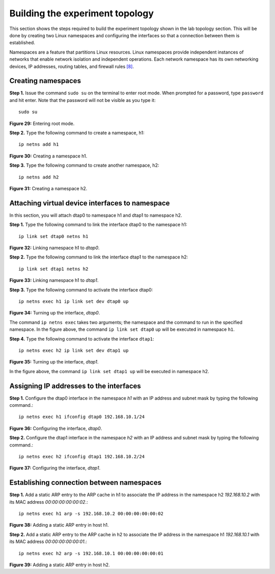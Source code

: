 Building the experiment topology
================================

This section shows the steps required to build the experiment topology shown in the lab topology section. 
This will be done by creating two Linux namespaces and configuring the interfaces so that a connection between 
them is established.

Namespaces are a feature that partitions Linux resources. Linux namespaces provide independent instances of 
networks that enable network isolation and independent operations. Each network namespace has its own networking 
devices, IP addresses, routing tables, and firewall rules `[8] <references.html>`_.

Creating namespaces
+++++++++++++++++++

**Step 1.** Issue the command ``sudo su`` on the terminal to enter root mode. When prompted for a password, type 
``password`` and hit enter. Note that the password will not be visible as you type it::

    sudo su

.. image:: images/fig_29.png

**Figure 29:** Entering root mode.

**Step 2.** Type the following command to create a namespace, h1::

    ip netns add h1

.. image:: images/fig_30.png

**Figure 30:** Creating a namespace h1.

**Step 3.** Type the following command to create another namespace, h2::

    ip netns add h2

.. image:: images/fig_31.png

**Figure 31:** Creating a namespace h2.

Attaching virtual device interfaces to namespace
++++++++++++++++++++++++++++++++++++++++++++++++

In this section, you will attach dtap0 to namespace h1 and dtap1 to namespace h2.

**Step 1.** Type the following command to link the interface dtap0 to the namespace h1::

    ip link set dtap0 netns h1

.. image:: images/fig_32.png

**Figure 32:** Linking namespace h1 to *dtap0*.

**Step 2.** Type the following command to link the interface dtap1 to the namespace h2::

    ip link set dtap1 netns h2

.. image:: images/fig_33.png

**Figure 33:** Linking namespace h1 to *dtap1*.

**Step 3.** Type the following command to activate the interface dtap0::

    ip netns exec h1 ip link set dev dtap0 up

.. image:: images/fig_34.png

**Figure 34:** Turning up the interface, *dtap0*.

The command ``ip netns exec`` takes two arguments; the namespace and the command to run in 
the specified namespace. In the figure above, the command ``ip link set dtap0`` ``up`` will 
be executed in namespace ``h1``.

**Step 4.** Type the following command to activate the interface ``dtap1``::

    ip netns exec h2 ip link set dev dtap1 up

.. image:: images/fig_35.png

**Figure 35:** Turning up the interface, *dtap1*.

In the figure above, the command ``ip link set dtap1 up`` will be executed in namespace h2.

Assigning IP addresses to the interfaces
++++++++++++++++++++++++++++++++++++++++

**Step 1.** Configure the dtap0 interface in the namespace *h1* with an IP address and subnet mask 
by typing the following command.::

    ip netns exec h1 ifconfig dtap0 192.168.10.1/24

.. image:: images/fig_36.png

**Figure 36:** Configuring the interface, *dtap0*.

**Step 2.** Configure the dtap1 interface in the namespace *h2* with an IP address and subnet mask by 
typing the following command.::

    ip netns exec h2 ifconfig dtap1 192.168.10.2/24

.. image:: images/fig_37.png

**Figure 37:** Configuring the interface, *dtap1*.

Establishing connection between namespaces
++++++++++++++++++++++++++++++++++++++++++

**Step 1.** Add a static ARP entry to the ARP cache in h1 to associate the IP address in the namespace 
h2 *192.168.10.2* with its MAC address *00:00:00:00:00:02*.::

    ip netns exec h1 arp -s 192.168.10.2 00:00:00:00:00:02  

.. image:: images/fig_38.png

**Figure 38:** Adding a static ARP entry in host h1.

**Step 2.** Add a static ARP entry to the ARP cache in h2 to associate the IP address in the namespace 
h1 *192.168.10.1* with its MAC address *00:00:00:00:00:01*.::

    ip netns exec h2 arp -s 192.168.10.1 00:00:00:00:00:01

.. image:: images/fig_39.png

**Figure 39:** Adding a static ARP entry in host h2.
